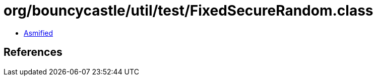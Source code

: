 = org/bouncycastle/util/test/FixedSecureRandom.class

 - link:FixedSecureRandom-asmified.java[Asmified]

== References

